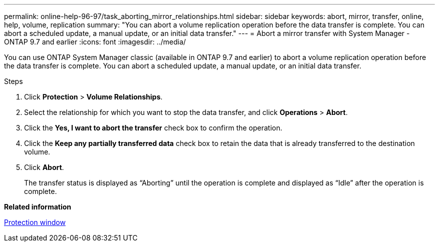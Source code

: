 ---
permalink: online-help-96-97/task_aborting_mirror_relationships.html
sidebar: sidebar
keywords: abort, mirror, transfer, online, help, volume, replication
summary: "You can abort a volume replication operation before the data transfer is complete. You can abort a scheduled update, a manual update, or an initial data transfer."
---
= Abort a mirror transfer with System Manager - ONTAP 9.7 and earlier
:icons: font
:imagesdir: ../media/

[.lead]
You can use ONTAP System Manager classic (available in ONTAP 9.7 and earlier) to abort a volume replication operation before the data transfer is complete. You can abort a scheduled update, a manual update, or an initial data transfer.

.Steps

. Click *Protection* > *Volume Relationships*.
. Select the relationship for which you want to stop the data transfer, and click *Operations* > *Abort*.
. Click the *Yes, I want to abort the transfer* check box to confirm the operation.
. Click the *Keep any partially transferred data* check box to retain the data that is already transferred to the destination volume.
. Click *Abort*.
+
The transfer status is displayed as "`Aborting`" until the operation is complete and displayed as "`Idle`" after the operation is complete.

*Related information*

xref:reference_protection_window.adoc[Protection window]
